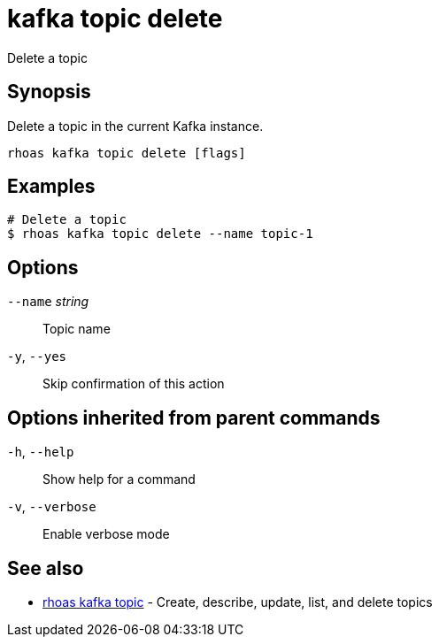 ifdef::env-github,env-browser[:context: cmd]
[id='ref-kafka-topic-delete_{context}']
= kafka topic delete

[role="_abstract"]
Delete a topic

[discrete]
== Synopsis

Delete a topic in the current Kafka instance.


....
rhoas kafka topic delete [flags]
....

[discrete]
== Examples

....
# Delete a topic
$ rhoas kafka topic delete --name topic-1

....

[discrete]
== Options

      `--name` _string_::   Topic name
  `-y`, `--yes`::           Skip confirmation of this action 

[discrete]
== Options inherited from parent commands

  `-h`, `--help`::      Show help for a command
  `-v`, `--verbose`::   Enable verbose mode

[discrete]
== See also


 
* link:{path}#ref-rhoas-kafka-topic_{context}[rhoas kafka topic]	 - Create, describe, update, list, and delete topics

